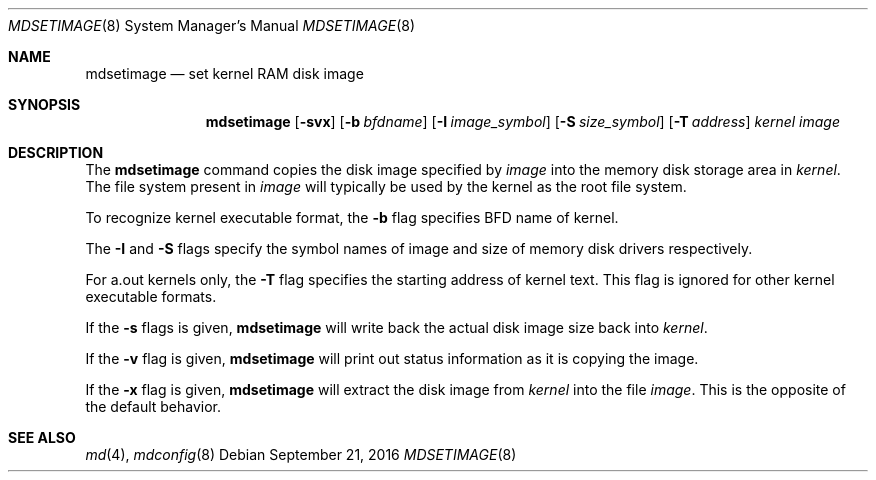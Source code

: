 .\"	$NetBSD: mdsetimage.8,v 1.3 2010/11/07 11:50:23 wiz Exp $
.\"
.\" Copyright (c) 1996 Christopher G. Demetriou
.\" All rights reserved.
.\"
.\" Redistribution and use in source and binary forms, with or without
.\" modification, are permitted provided that the following conditions
.\" are met:
.\" 1. Redistributions of source code must retain the above copyright
.\"    notice, this list of conditions and the following disclaimer.
.\" 2. Redistributions in binary form must reproduce the above copyright
.\"    notice, this list of conditions and the following disclaimer in the
.\"    documentation and/or other materials provided with the distribution.
.\" 3. The name of the author may not be used to endorse or promote products
.\"    derived from this software without specific prior written permission.
.\"
.\" THIS SOFTWARE IS PROVIDED BY THE AUTHOR ``AS IS'' AND ANY EXPRESS OR
.\" IMPLIED WARRANTIES, INCLUDING, BUT NOT LIMITED TO, THE IMPLIED WARRANTIES
.\" OF MERCHANTABILITY AND FITNESS FOR A PARTICULAR PURPOSE ARE DISCLAIMED.
.\" IN NO EVENT SHALL THE AUTHOR BE LIABLE FOR ANY DIRECT, INDIRECT,
.\" INCIDENTAL, SPECIAL, EXEMPLARY, OR CONSEQUENTIAL DAMAGES (INCLUDING, BUT
.\" NOT LIMITED TO, PROCUREMENT OF SUBSTITUTE GOODS OR SERVICES; LOSS OF USE,
.\" DATA, OR PROFITS; OR BUSINESS INTERRUPTION) HOWEVER CAUSED AND ON ANY
.\" THEORY OF LIABILITY, WHETHER IN CONTRACT, STRICT LIABILITY, OR TORT
.\" (INCLUDING NEGLIGENCE OR OTHERWISE) ARISING IN ANY WAY OUT OF THE USE OF
.\" THIS SOFTWARE, EVEN IF ADVISED OF THE POSSIBILITY OF SUCH DAMAGE.
.\"
.\" <<Id: LICENSE_GC,v 1.1 2001/10/01 23:24:05 cgd Exp>>
.\"
.Dd September 21, 2016
.Dt MDSETIMAGE 8
.Os
.Sh NAME
.Nm mdsetimage
.Nd set kernel RAM disk image
.Sh SYNOPSIS
.Nm
.Op Fl svx
.Op Fl b Ar bfdname
.Op Fl I Ar image_symbol
.Op Fl S Ar size_symbol
.Op Fl T Ar address
.Ar kernel
.Ar image
.Sh DESCRIPTION
The
.Nm
command copies the disk image specified by
.Ar image
into the memory disk storage area in
.Ar kernel .
The file system present in
.Ar image
will typically be used by the kernel
as the root file system.
.Pp
To recognize kernel executable format, the
.Fl b
flag specifies BFD name of kernel.
.Pp
The
.Fl I
and
.Fl S
flags specify the symbol names of image and size of memory disk
drivers respectively.
.Pp
For a.out kernels only, the
.Fl T
flag specifies the starting address of kernel text.
This flag is ignored for other kernel executable formats.
.Pp
If the
.Fl s
flags is given,
.Nm
will write back the actual disk image size back into
.Ar kernel .
.Pp
If the
.Fl v
flag is given,
.Nm
will print out status information as
it is copying the image.
.Pp
If the
.Fl x
flag is given,
.Nm
will extract the disk image from
.Ar kernel
into the file
.Ar image .
This is the opposite of the default behavior.
.Sh SEE ALSO
.Xr md 4 ,
.Xr mdconfig 8
